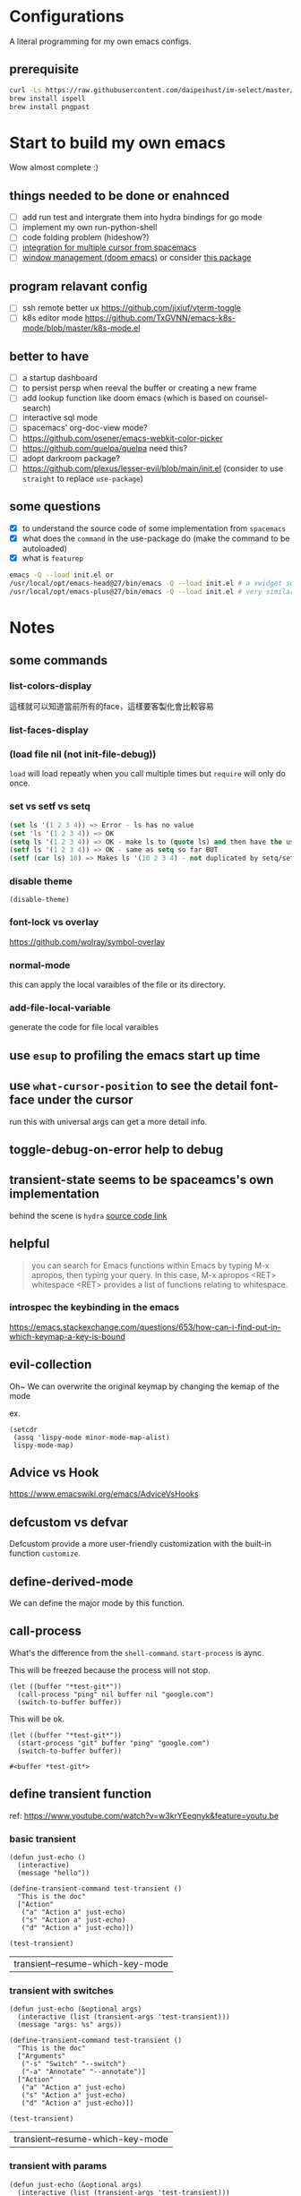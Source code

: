* Configurations

  A literal programming for my own emacs configs.

** prerequisite

   #+begin_src sh
     curl -Ls https://raw.githubusercontent.com/daipeihust/im-select/master/install_mac.sh | sh
     brew install ispell
     brew install pngpast
   #+end_src

* Start to build my own emacs

  Wow almost complete :)

** things needed to be done or enahnced

   - [ ] add run test and intergrate them into hydra bindings for go mode
   - [ ] implement my own run-python-shell
   - [ ] code folding problem (hideshow?)
   - [ ] [[https://github.com/syl20bnr/spacemacs/blob/develop/layers/%2Bmisc/multiple-cursors/packages.el][integration for multiple cursor from spacemacs]]
   - [ ] [[https://github.com/hlissner/doom-emacs/tree/develop/modules/ui/popup][window management (doom emacs)]] or consider [[https://github.com/bmag/emacs-purpose][this package]]

** program relavant config

   - [ ] ssh remote better ux https://github.com/jixiuf/vterm-toggle
   - [ ] k8s editor mode https://github.com/TxGVNN/emacs-k8s-mode/blob/master/k8s-mode.el

** better to have

   - [ ] a startup dashboard
   - [ ] to persist persp when reeval the buffer or creating a new frame
   - [ ] add lookup function like doom emacs (which is based on counsel-search)
   - [ ] interactive sql mode
   - [ ] spacemacs' org-doc-view mode?
   - [ ] https://github.com/osener/emacs-webkit-color-picker
   - [ ] https://github.com/quelpa/quelpa need this?
   - [ ] adopt darkroom package?
   - [ ] https://github.com/plexus/lesser-evil/blob/main/init.el (consider to use =straight= to replace =use-package=)

** some questions

   - [X] to understand the source code of some implementation from =spacemacs=
   - [X] what does the =command= in the use-package do (make the command to be autoloaded)
   - [X] what is =featurep=

   #+begin_src bash
     emacs -Q --load init.el or
     /usr/local/opt/emacs-head@27/bin/emacs -Q --load init.el # a xwidget support version
     /usr/local/opt/emacs-plus@27/bin/emacs -Q --load init.el # very similar with emacs-head
   #+end_src

* Notes

** some commands
*** list-colors-display
    這樣就可以知道當前所有的face，這樣要客製化會比較容易

*** list-faces-display
*** (load file nil (not init-file-debug))
    =load= will load repeatly when you call multiple times but =require= will only do once.
*** set vs setf vs setq

    #+begin_src emacs-lisp
      (set ls '(1 2 3 4)) => Error - ls has no value
      (set 'ls '(1 2 3 4)) => OK
      (setq ls '(1 2 3 4)) => OK - make ls to (quote ls) and then have the usual set
      (setf ls '(1 2 3 4)) => OK - same as setq so far BUT
      (setf (car ls) 10) => Makes ls '(10 2 3 4) - not duplicated by setq/set
    #+end_src

*** disable theme
    #+begin_src elisp
      (disable-theme)
    #+end_src

*** font-lock vs overlay

    https://github.com/wolray/symbol-overlay

*** normal-mode
    this can apply the local varaibles of the file or its directory.

*** add-file-local-variable
    generate the code for file local varaibles

** use =esup= to profiling the emacs start up time
** use =what-cursor-position= to see the detail font-face under the cursor
   run this with universal args can get a more detail info.

** toggle-debug-on-error help to debug
** transient-state seems to be spaceamcs's own implementation
   behind the scene is =hydra=
   [[https://github.com/syl20bnr/spacemacs/blob/c7a103a772d808101d7635ec10f292ab9202d9ee/layers/%2Bspacemacs/spacemacs-completion/packages.el#L137][source code link]]

** helpful

   #+begin_quote
   you can search for Emacs functions within Emacs by typing M-x apropos, then typing your query. In this case, M-x apropos <RET> whitespace <RET> provides a list of functions relating to whitespace.
   #+end_quote

*** introspec the keybinding in the emacs
    https://emacs.stackexchange.com/questions/653/how-can-i-find-out-in-which-keymap-a-key-is-bound

** evil-collection

   Oh~ We can overwrite the original keymap by changing the kemap of the mode

   ex.
   #+begin_src elisp
     (setcdr
      (assq 'lispy-mode minor-mode-map-alist)
      lispy-mode-map)
   #+end_src

** Advice vs Hook
   https://www.emacswiki.org/emacs/AdviceVsHooks

** defcustom vs defvar
   Defcustom provide a more user-friendly customization with the built-in function =customize=.

** define-derived-mode
   We can define the major mode by this function.

** call-process
   What's the difference from the =shell-command=. =start-process= is aync.

   This will be freezed because the process will not stop.
   #+BEGIN_SRC elisp
     (let ((buffer "*test-git*"))
       (call-process "ping" nil buffer nil "google.com")
       (switch-to-buffer buffer))
   #+END_SRC


   This will be ok.
   #+BEGIN_SRC elisp
     (let ((buffer "*test-git*"))
       (start-process "git" buffer "ping" "google.com")
       (switch-to-buffer buffer))
   #+END_SRC

   #+RESULTS:
   : #<buffer *test-git*>

** define transient function
   ref: https://www.youtube.com/watch?v=w3krYEeqnyk&feature=youtu.be

*** basic transient
    #+begin_src elisp
      (defun just-echo ()
        (interactive)
        (message "hello"))

      (define-transient-command test-transient ()
        "This is the doc"
        ["Action"
         ("a" "Action a" just-echo)
         ("s" "Action a" just-echo)
         ("d" "Action a" just-echo)])

      (test-transient)
    #+end_src

    #+RESULTS:
    | transient--resume-which-key-mode |

*** transient with switches

    #+begin_src elisp
      (defun just-echo (&optional args)
        (interactive (list (transient-args 'test-transient)))
        (message "args: %s" args))

      (define-transient-command test-transient ()
        "This is the doc"
        ["Arguments"
         ("-s" "Switch" "--switch")
         ("-a" "Annotate" "--annotate")]
        ["Action"
         ("a" "Action a" just-echo)
         ("s" "Action a" just-echo)
         ("d" "Action a" just-echo)])

      (test-transient)
    #+end_src

    #+RESULTS:
    | transient--resume-which-key-mode |

*** transient with params

    #+begin_src elisp
      (defun just-echo (&optional args)
        (interactive (list (transient-args 'test-transient)))
        (message "args: %s" args))

      (define-infix-argument test-transient:--message ()
        :description "Messages"
        :class 'transient-option
        :shortarg "-m"
        :argument "--message=")

      (define-transient-command test-transient ()
        "This is the doc"
        ["Arguments"
         ("-s" "Switch" "--switch")
         ("-a" "Annotate" "--annotate")
         (test-transient:--message)]
        ["Action"
         ("a" "Action a" just-echo)
         ("s" "Action a" just-echo)
         ("d" "Action a" just-echo)])

      (test-transient)

    #+end_src

    #+RESULTS:
    | transient--resume-which-key-mode |

** how to define a keymap for a certain mode

   #+begin_src elisp
     ;; example
     (defvar xx-mode-map
       (let ((map (make-sparse-keymap)))
         (define-key map (kbd "l") 'kubernete-transient) map))
   #+end_src

* Reference

** dotfiles

   - https://github.com/mwfogleman/.emacs.d/blob/master/michael.org#hideshow
   - https://github.com/daviwil/dotfiles
   - https://laptrinhx.com/evil-emacs-configuration-1977138996/
   - https://github.com/lccambiaghi/.doom.d
   - https://github.com/jschaf/dotfiles/blob/master/emacs/start.el
   - https://github.com/raxod502/radian/tree/develop/emacs
   - https://github.com/p3r7/awesome-elisp
   - https://protesilaos.com/dotemacs/
   - https://github.com/alhassy/emacs.d/blob/master/README.org
   - https://github.com/angrybacon/dotemacs/blob/master/dotemacs.org

** literate programming

   - https://www.cs.tufts.edu/~nr/noweb/ (literate programming)
   - https://www-cs-faculty.stanford.edu/~knuth/cweb.html (literate programming)
   - http://www.literateprogramming.com/knuthweb.pdf (paper about leterate programming)


** misc

   - https://github.com/sulami/literate-calc-mode.el
   - https://github.com/clemera/objed (interesting..)
   - https://github.com/daipeihust/im-select (combine this with evil mode)
   - https://leanpub.com/lit-config/read
   - https://github.com/wbolster/emacs-direnv
   - http://ergoemacs.org/emacs/emacs.html
   - https://github.com/storvik/gomacro-mode (there are usages about emacs on ci)
   - autothemer
